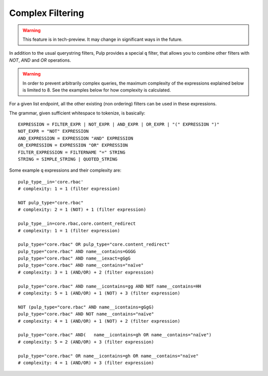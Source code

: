 Complex Filtering
=================

.. warning::

   This feature is in tech-preview. It may change in significant ways in the future.

In addition to the usual querystring filters, Pulp provides a special ``q`` filter, that allows you
to combine other filters with `NOT`, `AND` and `OR` operations.

.. warning::

   In order to prevent arbitrarily complex queries, the maximum complexity of the expressions
   explained below is limited to 8. See the examples below for how complexity is calculated.

For a given list endpoint, all the other existing (non ordering) filters can be used in these
expressions.

The grammar, given sufficient whitespace to tokenize, is basically::

    EXPRESSION = FILTER_EXPR | NOT_EXPR | AND_EXPR | OR_EXPR | "(" EXPRESSION ")"
    NOT_EXPR = "NOT" EXPRESSION
    AND_EXPRESSION = EXPRESSION "AND" EXPRESSION
    OR_EXPRESSION = EXPRESSION "OR" EXPRESSION
    FILTER_EXPRESSION = FILTERNAME "=" STRING
    STRING = SIMPLE_STRING | QUOTED_STRING

Some example ``q`` expressions and their complexity are::

    pulp_type__in='core.rbac'
    # complexity: 1 = 1 (filter expression)

    NOT pulp_type="core.rbac"
    # complexity: 2 = 1 (NOT) + 1 (filter expression)

    pulp_type__in=core.rbac,core.content_redirect
    # complexity: 1 = 1 (filter expression)

    pulp_type="core.rbac" OR pulp_type="core.content_redirect"
    pulp_type="core.rbac" AND name__contains=GGGG
    pulp_type="core.rbac" AND name__iexact=gGgG
    pulp_type="core.rbac" AND name__contains="naïve"
    # complexity: 3 = 1 (AND/OR) + 2 (filter expression)

    pulp_type="core.rbac" AND name__icontains=gg AND NOT name__contains=HH
    # complexity: 5 = 1 (AND/OR) + 1 (NOT) + 3 (filter expression)

    NOT (pulp_type="core.rbac" AND name__icontains=gGgG)
    pulp_type="core.rbac" AND NOT name__contains="naïve"
    # complexity: 4 = 1 (AND/OR) + 1 (NOT) + 2 (filter expression)

    pulp_type="core.rbac" AND(   name__icontains=gh OR name__contains="naïve")
    # complexity: 5 = 2 (AND/OR) + 3 (filter expression)

    pulp_type="core.rbac" OR name__icontains=gh OR name__contains="naïve"
    # complexity: 4 = 1 (AND/OR) + 3 (filter expression)

